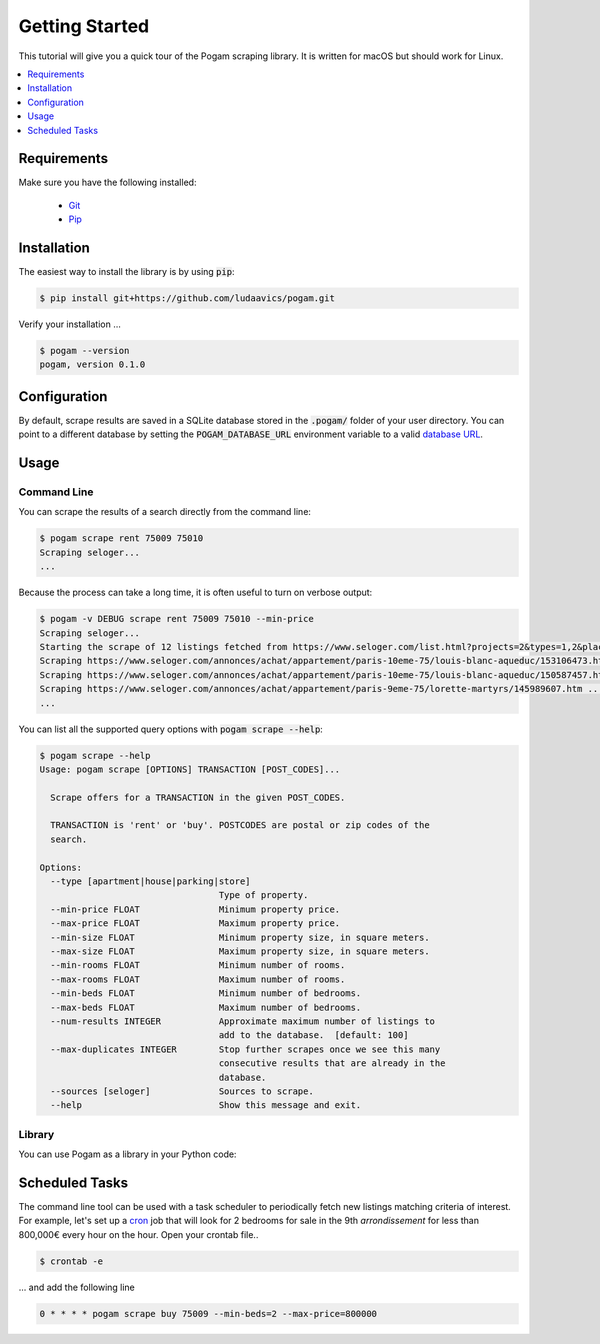################
Getting Started
################

This tutorial will give you a quick tour of the Pogam scraping library. It is
written for macOS but should work for Linux.

.. contents::
  :local:
  :depth: 1
  :backlinks: none

*************
Requirements
*************

Make sure you have the following installed:

 - `Git <git_>`_
 - `Pip <pip_>`_


************
Installation
************

The easiest way to install the library is by using :code:`pip`:

.. code-block:: console

  $ pip install git+https://github.com/ludaavics/pogam.git

Verify your installation ...

.. code-block:: console

  $ pogam --version
  pogam, version 0.1.0


*************
Configuration
*************

By default, scrape results are saved in a SQLite database stored in the
:code:`.pogam/` folder of your user directory. You can point to a different
database by setting the :code:`POGAM_DATABASE_URL` environment variable to
a valid `database URL <db_url_>`_.

******
Usage
******

Command Line
============

You can scrape the results of a search directly from the command line:

.. code-block:: console

  $ pogam scrape rent 75009 75010
  Scraping seloger...
  ...

Because the process can take a long time, it is often useful to turn on
verbose output:

.. code-block:: console

  $ pogam -v DEBUG scrape rent 75009 75010 --min-price
  Scraping seloger...
  Starting the scrape of 12 listings fetched from https://www.seloger.com/list.html?projects=2&types=1,2&places=[{cp:75009}|{cp:75010}]&price=0/NaN&surface=0/NaN&rooms=0,1,2,3,4,5,6,7,8,9&bedrooms=2,3,4,5,6,7,8&enterprise=0&qsVersion=1.0&natures=1,2 .
  Scraping https://www.seloger.com/annonces/achat/appartement/paris-10eme-75/louis-blanc-aqueduc/153106473.htm ...
  Scraping https://www.seloger.com/annonces/achat/appartement/paris-10eme-75/louis-blanc-aqueduc/150587457.htm ...
  Scraping https://www.seloger.com/annonces/achat/appartement/paris-9eme-75/lorette-martyrs/145989607.htm ...
  ...

You can list all the supported query options with :code:`pogam scrape --help`:

.. code-block:: console

  $ pogam scrape --help
  Usage: pogam scrape [OPTIONS] TRANSACTION [POST_CODES]...

    Scrape offers for a TRANSACTION in the given POST_CODES.

    TRANSACTION is 'rent' or 'buy'. POSTCODES are postal or zip codes of the
    search.

  Options:
    --type [apartment|house|parking|store]
                                    Type of property.
    --min-price FLOAT               Minimum property price.
    --max-price FLOAT               Maximum property price.
    --min-size FLOAT                Minimum property size, in square meters.
    --max-size FLOAT                Maximum property size, in square meters.
    --min-rooms FLOAT               Minimum number of rooms.
    --max-rooms FLOAT               Maximum number of rooms.
    --min-beds FLOAT                Minimum number of bedrooms.
    --max-beds FLOAT                Maximum number of bedrooms.
    --num-results INTEGER           Approximate maximum number of listings to
                                    add to the database.  [default: 100]
    --max-duplicates INTEGER        Stop further scrapes once we see this many
                                    consecutive results that are already in the
                                    database.
    --sources [seloger]             Sources to scrape.
    --help                          Show this message and exit.


Library
=======

You can use Pogam as a library in your Python code:

.. ipython::
  :suppress:

  In [7]: import os

  In [7]: try:
     ...:   os.remove("../docs/_build/db.sqlite")
     ...: except FileNotFoundError:
     ...:   pass

  In [7]: os.environ["POGAM_DATABASE_URL"] = "sqlite:///../docs/_build/db.sqlite"


.. ipython::

  In [7]: from pogam import create_app, db, scrapers

  In [8]: app = create_app()

  In [9]: with app.app_context():
     ...:     results = scrapers.seloger("rent", "92130", min_size=29, max_size=31)
     ...:     db.session.commit()
     ...:     print(results)
     ...:     print(results['added'][0].to_dict() if results['added'] else "")


****************
Scheduled Tasks
****************

The command line tool can be used with a task scheduler to periodically fetch
new listings matching criteria of interest. For example, let's set up a
`cron`_ job that will look for 2 bedrooms for sale in the 9th *arrondissement*
for less than 800,000€ every hour on the hour. Open your crontab file..

.. code-block:: console

  $ crontab -e

... and add the following line

.. code-block:: bash

  0 * * * * pogam scrape buy 75009 --min-beds=2 --max-price=800000



.. _conda: https://docs.conda.io/en/latest/
.. _cron : https://en.wikipedia.org/wiki/Cron
.. _db_url: https://docs.sqlalchemy.org/en/13/core/engines.html#database-urls
.. _git: https://git-scm.com/
.. _pip: https://pip.pypa.io/en/stable/
